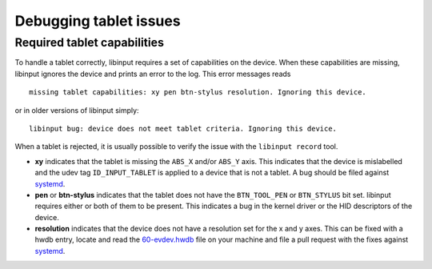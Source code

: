 .. _tablet-debugging:

==============================================================================
Debugging tablet issues
==============================================================================

.. _tablet-capabilities:

------------------------------------------------------------------------------
Required tablet capabilities
------------------------------------------------------------------------------

To handle a tablet correctly, libinput requires a set of capabilities
on the device. When these capabilities are missing, libinput ignores the
device and prints an error to the log. This error messages reads

::

     missing tablet capabilities: xy pen btn-stylus resolution. Ignoring this device.

or in older versions of libinput simply:

::

     libinput bug: device does not meet tablet criteria. Ignoring this device.


When a tablet is rejected, it is usually possible to verify the issue with
the ``libinput record`` tool.

- **xy** indicates that the tablet is missing the ``ABS_X`` and/or ``ABS_Y``
  axis. This indicates that the device is mislabelled and the udev tag
  ``ID_INPUT_TABLET`` is applied to a device that is not a tablet.
  A bug should be filed against `systemd <http://github.com/systemd/systemd>`__.
- **pen** or **btn-stylus** indicates that the tablet does not have the
  ``BTN_TOOL_PEN`` or ``BTN_STYLUS`` bit set. libinput requires either or both
  of them to be present. This indicates a bug in the kernel driver
  or the HID descriptors of the device.
- **resolution** indicates that the device does not have a resolution set
  for the x and y axes. This can be fixed with a hwdb entry, locate and read
  the `60-evdev.hwdb
  <https://github.com/systemd/systemd/tree/master/hwdb/60-evdev.hwdb>`__ file
  on your machine and file a pull request with the fixes against
  `systemd <https://github.com/systemd/systemd/>`__.
